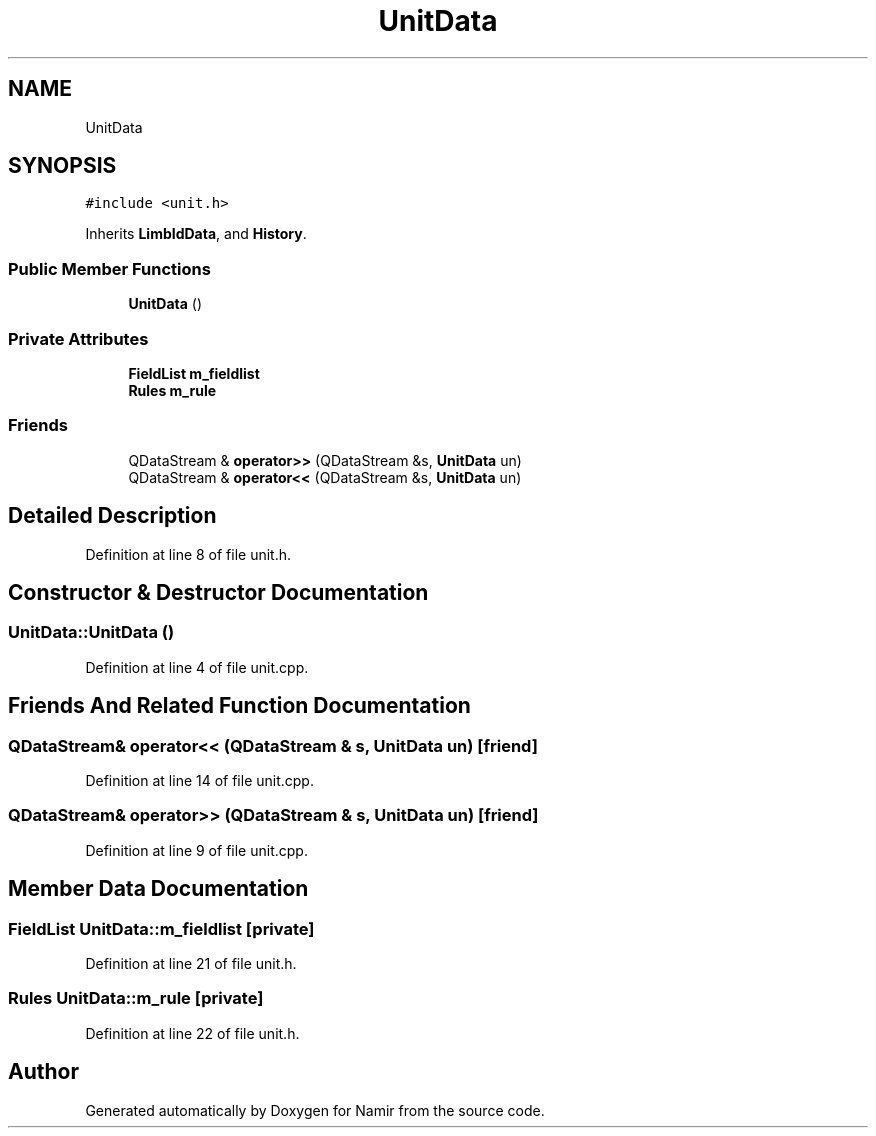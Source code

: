 .TH "UnitData" 3 "Wed Mar 15 2023" "Namir" \" -*- nroff -*-
.ad l
.nh
.SH NAME
UnitData
.SH SYNOPSIS
.br
.PP
.PP
\fC#include <unit\&.h>\fP
.PP
Inherits \fBLimbIdData\fP, and \fBHistory\fP\&.
.SS "Public Member Functions"

.in +1c
.ti -1c
.RI "\fBUnitData\fP ()"
.br
.in -1c
.SS "Private Attributes"

.in +1c
.ti -1c
.RI "\fBFieldList\fP \fBm_fieldlist\fP"
.br
.ti -1c
.RI "\fBRules\fP \fBm_rule\fP"
.br
.in -1c
.SS "Friends"

.in +1c
.ti -1c
.RI "QDataStream & \fBoperator>>\fP (QDataStream &s, \fBUnitData\fP un)"
.br
.ti -1c
.RI "QDataStream & \fBoperator<<\fP (QDataStream &s, \fBUnitData\fP un)"
.br
.in -1c
.SH "Detailed Description"
.PP 
Definition at line 8 of file unit\&.h\&.
.SH "Constructor & Destructor Documentation"
.PP 
.SS "UnitData::UnitData ()"

.PP
Definition at line 4 of file unit\&.cpp\&.
.SH "Friends And Related Function Documentation"
.PP 
.SS "QDataStream& operator<< (QDataStream & s, \fBUnitData\fP un)\fC [friend]\fP"

.PP
Definition at line 14 of file unit\&.cpp\&.
.SS "QDataStream& operator>> (QDataStream & s, \fBUnitData\fP un)\fC [friend]\fP"

.PP
Definition at line 9 of file unit\&.cpp\&.
.SH "Member Data Documentation"
.PP 
.SS "\fBFieldList\fP UnitData::m_fieldlist\fC [private]\fP"

.PP
Definition at line 21 of file unit\&.h\&.
.SS "\fBRules\fP UnitData::m_rule\fC [private]\fP"

.PP
Definition at line 22 of file unit\&.h\&.

.SH "Author"
.PP 
Generated automatically by Doxygen for Namir from the source code\&.
